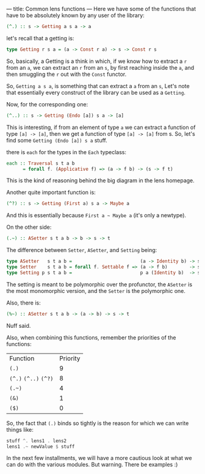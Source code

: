 ---
title: Common lens functions
---
Here we have some of the functions that have to be absolutely known by any user of the library:

#+BEGIN_SRC haskell
(^.) :: s -> Getting a s a -> a
#+END_SRC

let's recall that a getting is:
#+BEGIN_SRC haskell
type Getting r s a = (a -> Const r a) -> s -> Const r s
#+END_SRC
So, basically, a Getting is a think in which, if we know how to extract a =r=
from an =a=, we can extract an =r= from an =s=, by first reaching inside the
=a=, and then smuggling the =r= out with the =Const= functor.

So, =Getting a s a=, is something that can extract a =a= from an =s=, Let's note
that essentially every construct of the library can be used as a =Getting=.

Now, for the corresponding one:
#+BEGIN_SRC haskell
(^..) :: s -> Getting (Endo [a]) s a -> [a]
#+END_SRC

This is interesting, if from an element of type =a= we can extract a function of
type =[a] -> [a]=, then we get a function of type =[a] -> [a]= from s. So, let's
find some =Getting (Endo [a]) s a= stuff.

there is =each= for the types in the =Each= typeclass:
#+BEGIN_SRC haskell
each :: Traversal s t a b
      = forall f. (Applicative f) => (a -> f b) -> (s -> f t)
#+END_SRC

This is the kind of reasoning behind the big diagram in the lens homepage.

Another quite important function is:
#+BEGIN_SRC haskell
(^?) :: s -> Getting (First a) s a -> Maybe a
#+END_SRC

And this is essentially because =First a ~ Maybe a= (it's only a newtype).

On the other side:
#+BEGIN_SRC haskell
(.~) :: ASetter s t a b -> b -> s -> t
#+END_SRC

The difference between =Setter=, =ASetter=, and =Setting= being:
#+BEGIN_SRC haskell
type ASetter   s t a b =                         (a -> Identity b) -> s -> Identity t 
type Setter    s t a b = forall f. Settable f => (a -> f b)        -> s -> f t
type Setting p s t a b =                         p a (Identity b)  -> s -> Identity t 
#+END_SRC

The setting is meant to be polymorphic over the profunctor, the =ASetter= is the
most monomorphic version, and the =Setter= is the polymorphic one.

Also, there is:
#+BEGIN_SRC haskell
(%~) :: ASetter s t a b -> (a -> b) -> s -> t
#+END_SRC
Nuff said.

Also, when combining this functions, remember the priorities of the functions:
| Function              | Priority |
| =(.)=                 |        9 |
| =(^.)= =(^..)= =(^?)= |        8 |
| =(.~)=                |        4 |
| =(&)=                 |        1 |
| =($)=                 |        0 |

So, the fact that =(.)= binds so tightly is the reason for which we can write things like:
#+BEGIN_SRC haskell
stuff ^. lens1 . lens2
lens1 .~ newValue $ stuff
#+END_SRC

In the next few installments, we will have a more cautious look at what we can do with the various modules.
But warning. There be examples :)
